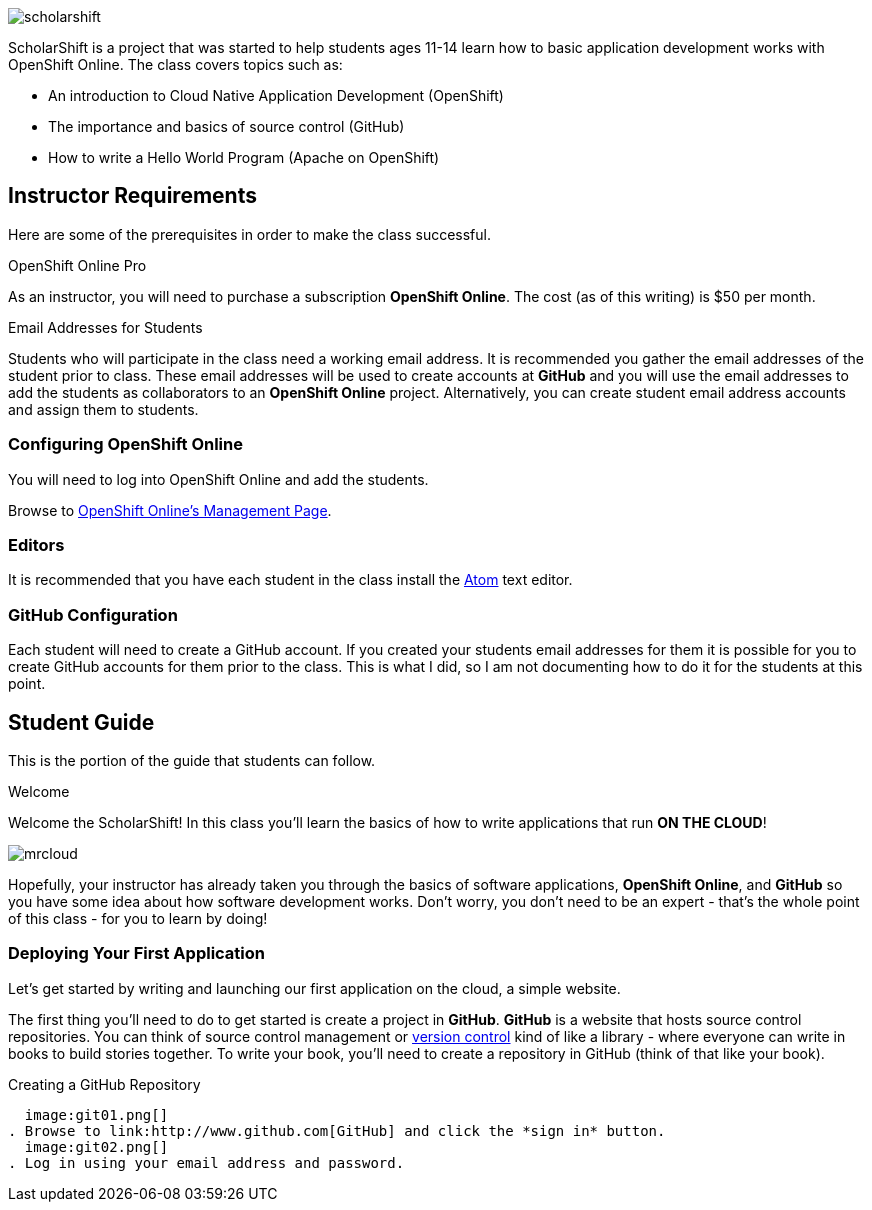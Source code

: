 ifdef::env-github[]
:imagesdir: images/guide/
endif::[]

image::scholarshift.jpg[]


ScholarShift is a project that was started to help students ages 11-14 learn
how to basic application development works with OpenShift Online. The class covers
topics such as:

* An introduction to Cloud Native Application Development (OpenShift)
* The importance and basics of source control (GitHub)
* How to write a Hello World Program (Apache on OpenShift)

== Instructor Requirements

Here are some of the prerequisites in order to make the class successful.

.OpenShift Online Pro
As an instructor, you will need to purchase a subscription *OpenShift Online*. The cost (as of this writing) is $50 per month.

.Email Addresses for Students
Students who will participate in the class need a working email address. It is recommended
you gather the email addresses of the student prior to class. These email addresses will be used
to create accounts at *GitHub* and you will use the email addresses to add the students
as collaborators to an *OpenShift Online* project. Alternatively, you can create student email address accounts and assign
them to students.

=== Configuring OpenShift Online
You will need to log into OpenShift Online and add the students.

Browse to link:https://manage.openshift.com/[OpenShift Online's Management Page].

=== Editors
It is recommended that you have each student in the class install the link:https://atom.io/[Atom] text editor.


=== GitHub Configuration
Each student will need to create a GitHub account. If you created your students email addresses for them
it is possible for you to create GitHub accounts for them prior to the class. This is what I did, so I am not documenting
how to do it for the students at this point.


== Student Guide

This is the portion of the guide that students can follow.

.Welcome
Welcome the ScholarShift! In this class you'll learn the basics of how to write applications that run *ON THE CLOUD*!

image:mrcloud.png[]

Hopefully, your instructor has already taken you through the basics of software applications, *OpenShift Online*, and *GitHub*
so you have some idea about how software development works. Don't worry, you don't need to be an expert - that's the whole point of this class -
for you to learn by doing!


=== Deploying Your First Application

Let's get started by writing and launching our first application on the cloud, a simple website.

The first thing you'll need to do to get started is create a project in *GitHub*. *GitHub* is a website that hosts source control repositories.
You can think of source control management or link:https://en.wikipedia.org/wiki/Version_control[version control] kind of like a library -
where everyone can write in books to build stories together. To write your book, you'll need to create a repository in GitHub
(think of that like your book).

.Creating a GitHub Repository
  image:git01.png[]
. Browse to link:http://www.github.com[GitHub] and click the *sign in* button.
  image:git02.png[]
. Log in using your email address and password.
